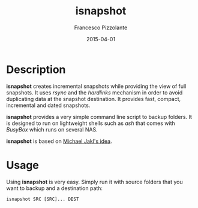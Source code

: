 #+TITLE: isnapshot
#+AUTHOR: Francesco Pizzolante
#+EMAIL: isnapshot@pizzolante.be
#+DATE: 2015-04-01

* Description

*isnapshot* creates incremental snapshots while providing the view of full
snapshots.  It uses /rsync/ and the /hardlinks/ mechanism in order to avoid
duplicating data at the snapshot destination.  It provides fast, compact,
incremental and dated snapshots.

*isnapshot* provides a very simple command line script to backup folders. It is
designed to run on lightweight shells such as /ash/ that comes with /BusyBox/ which
runs on several NAS.

*isnapshot* is based on [[https://blog.interlinked.org/tutorials/rsync_time_machine.html][Michael Jakl's idea]].

* Usage

Using *isnapshot* is very easy. Simply run it with source folders that you want to
backup and a destination path:

#+begin_src shell
isnapshot SRC [SRC]... DEST
#+end_src
